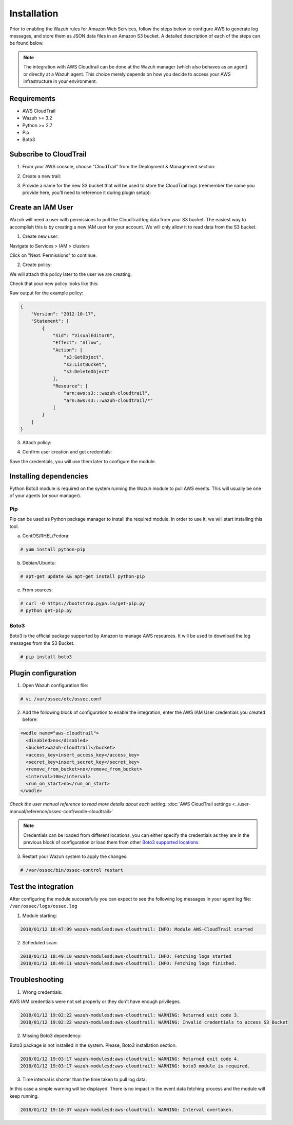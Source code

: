 .. _amazon_integration:

Installation
============

Prior to enabling the Wazuh rules for Amazon Web Services, follow the steps below to configure AWS to generate log messages, and store them as JSON data files in an Amazon S3 bucket. A detailed description of each of the steps can be found below.

.. note::

        The integration with AWS Cloudtrail can be done at the Wazuh manager (which also behaves as an agent) or directly at a Wazuh agent. This choice merely depends on how you decide to access your AWS infrastructure in your environment.

Requirements
-------------
- AWS CloudTrail
- Wazuh >= 3.2
- Python >= 2.7
- Pip
- Boto3

Subscribe to CloudTrail
-----------------------

1. From your AWS console, choose “CloudTrail” from the Deployment & Management section:

.. thumbnail:: ../images/aws/aws-cloudtrail-1.png
    :align: center
    :width: 100%

2. Create a new trail:

.. thumbnail:: ../images/aws/aws-cloudtrail-2.png
    :align: center
    :width: 100%

3. Provide a name for the new S3 bucket that will be used to store the CloudTrail logs (reemember the name you provide here, you’ll need to reference it during plugin setup):

.. thumbnail:: ../images/aws/aws-cloudtrail-3.png
    :align: center
    :width: 100%

Create an IAM User
------------------

Wazuh will need a user with permissions to pull the CloudTrail log data from your S3 bucket. The easiest way to accomplish this is by creating a new IAM user for your account. We will only allow it to read data from the S3 bucket.

1. Create new user:

Navigate to Services > IAM > clusters

.. thumbnail:: ../images/aws/aws-user.png
    :align: center
    :width: 100%

Click on "Next: Permissions" to continue.

2. Create policy:

We will attach this policy later to the user we are creating.

.. thumbnail:: ../images/aws/aws-create-policy.png
    :align: center
    :width: 100%

Check that your new policy looks like this:

.. thumbnail:: ../images/aws/aws-summary-policy.png
    :align: center
    :width: 100%

Raw output for the example policy:

.. code-block:: json

   {
       "Version": "2012-10-17",
       "Statement": [
           {
               "Sid": "VisualEditor0",
               "Effect": "Allow",
               "Action": [
                   "s3:GetObject",
                   "s3:ListBucket",
                   "s3:DeleteObject"
               ],
               "Resource": [
                   "arn:aws:s3:::wazuh-cloudtrail",
                   "arn:aws:s3:::wazuh-cloudtrail/*"
               ]
           }
       ]
   }

3. Attach policy:

.. thumbnail:: ../images/aws/aws-attach-policy.png
    :align: center
    :width: 100%

4. Confirm user creation and get credentials:

.. thumbnail:: ../images/aws/aws-summary-user.png
    :align: center
    :width: 100%

Save the credentials, you will use them later to configure the module.

Installing dependencies
-----------------------

Python Boto3 module is required on the system running the Wazuh module to pull AWS events. This will usually be one of your agents (or your manager).

Pip
^^^

Pip can be used as Python package manager to install the required module. In order to use it, we will start installing this tool.

a) CentOS/RHEL/Fedora:

.. code-block:: console

    # yum install python-pip

b) Debian/Ubuntu:

.. code-block:: console

    # apt-get update && apt-get install python-pip

c) From sources:

.. code-block:: console

    # curl -O https://bootstrap.pypa.io/get-pip.py
    # python get-pip.py

.. _Boto3:

Boto3
^^^^^^

Boto3 is the official package supported by Amazon to manage AWS resources. It will be used to download the log messages from the S3 Bucket.

.. code-block:: console

    # pip install boto3

Plugin configuration
--------------------

1. Open Wazuh configuration file:

.. code-block:: console

    # vi /var/ossec/etc/ossec.conf

2. Add the following block of configuration to enable the integration, enter the AWS IAM User credentials you created before:

.. code-block:: xml

    <wodle name="aws-cloudtrail">
      <disabled>no</disabled>
      <bucket>wazuh-cloudtrail</bucket>
      <access_key>insert_access_key</access_key>
      <secret_key>insert_secret_key</secret_key>
      <remove_from_bucket>no</remove_from_bucket>
      <interval>10m</interval>
      <run_on_start>no</run_on_start>
    </wodle>

*Check the user manual reference to read more details about each setting:* :doc:`AWS CloudTrail settings <../user-manual/reference/ossec-conf/wodle-cloudtrail>`

.. note::

        Credentials can be loaded from different locations, you can either specify the credentials as they are in the previous block of configuration or load them from other `Boto3 supported locations. <http://boto3.readthedocs.io/en/latest/guide/configuration.html#configuring-credentials>`_

3. Restart your Wazuh system to apply the changes:

.. code-block:: console

    # /var/ossec/bin/ossec-control restart

Test the integration
--------------------

After configuring the module successfully you can expect to see the following log messages in your agent log file: ``/var/ossec/logs/ossec.log``

1. Module starting:

.. code-block:: console

    2018/01/12 18:47:09 wazuh-modulesd:aws-cloudtrail: INFO: Module AWS-CloudTrail started


2. Scheduled scan:

.. code-block:: console

    2018/01/12 18:49:10 wazuh-modulesd:aws-cloudtrail: INFO: Fetching logs started
    2018/01/12 18:49:11 wazuh-modulesd:aws-cloudtrail: INFO: Fetching logs finished.

Troubleshooting
----------------

1. Wrong credentials:

AWS IAM credentials were not set properly or they don't have enough privileges.

.. code-block:: console

    2018/01/12 19:02:22 wazuh-modulesd:aws-cloudtrail: WARNING: Returned exit code 3.
    2018/01/12 19:02:22 wazuh-modulesd:aws-cloudtrail: WARNING: Invalid credentials to access S3 Bucket


2. Missing Boto3 dependency:

Boto3 package is not installed in the system. Please, Boto3 installation section.

.. code-block:: console

    2018/01/12 19:03:17 wazuh-modulesd:aws-cloudtrail: WARNING: Returned exit code 4.
    2018/01/12 19:03:17 wazuh-modulesd:aws-cloudtrail: WARNING: boto3 module is required.


3. Time interval is shorter than the time taken to pull log data:

In this case a simple warning will be displayed. There is no impact in the event data fetching process and the module will keep running.

.. code-block:: console

    2018/01/12 19:10:37 wazuh-modulesd:aws-cloudtrail: WARNING: Interval overtaken.
